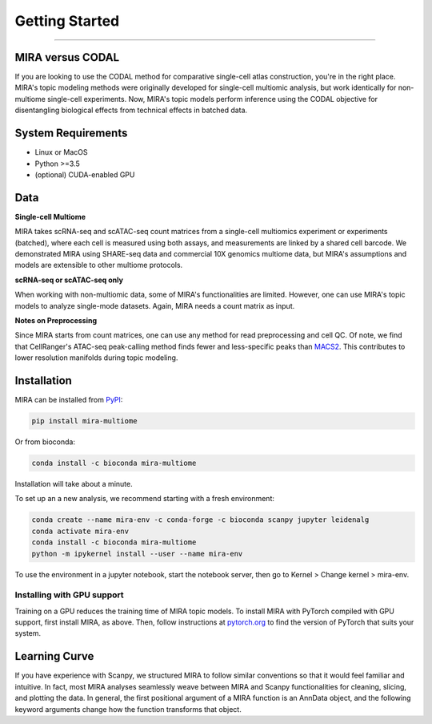 Getting Started
===============

------------

.. image:: https://badge.fury.io/py/mira-multiome.svg
    :target: https://badge.fury.io/py/mira-multiome

.. image:: https://readthedocs.org/projects/mira-multiome/badge/?version=latest&style=plastic

.. image:: https://codeocean.com/codeocean-assets/badge/open-in-code-ocean.svg
    :target: https://codeocean.com/capsule/6761625/tree

.. image:: https://img.shields.io/conda/pn/liulab-dfci/mira-multiome
    :target: https://anaconda.org/bioconda/mira-multiome

.. image:: https://zenodo.org/badge/DOI/10.1101/2021.12.06.471401.svg
    :target: https://www.nature.com/articles/s41592-022-01595-z


MIRA versus CODAL
-----------------

If you are looking to use the CODAL method for comparative single-cell atlas construction,
you're in the right place. MIRA's topic modeling methods were originally developed for single-cell
multiomic analysis, but work identically for non-multiome single-cell experiments. Now, MIRA's topic models
perform inference using the CODAL objective for disentangling biological effects from technical
effects in batched data. 


System Requirements
-------------------

* Linux or MacOS
* Python >=3.5
* (optional) CUDA-enabled GPU

Data
----

**Single-cell Multiome**

.. image :: /_static/data_example.png
    :width: 350
    :align: center

MIRA takes scRNA-seq and scATAC-seq count matrices from a single-cell multiomics experiment or experiments (batched),
where each cell is measured using both assays, and measurements are linked by a shared cell
barcode. We demonstrated MIRA using SHARE-seq data and commercial 10X genomics multiome data, 
but MIRA's assumptions and models are extensible to other multiome protocols.

**scRNA-seq or scATAC-seq only**

When working with non-multiomic data, some of MIRA's functionalities are limited. However, one can use MIRA's 
topic models to analyze single-mode datasets. Again, MIRA needs a count matrix as input.

**Notes on Preprocessing**

Since MIRA starts from count matrices, one can use any method for read preprocessing and 
cell QC. Of note, we find that CellRanger's ATAC-seq peak-calling method finds fewer
and less-specific peaks than `MACS2 <https://github.com/macs3-project/MACS>`_. This contributes to lower resolution manifolds
during topic modeling. 

Installation
------------

MIRA can be installed from `PyPI <https://pypi.org/project/mira-multiome>`_:

.. code-block:: bash

    pip install mira-multiome

Or from bioconda:

.. code-block:: bash

    conda install -c bioconda mira-multiome

Installation will take about a minute.

To set up an a new analysis, we recommend starting with a fresh environment:

.. code-block:: bash

    conda create --name mira-env -c conda-forge -c bioconda scanpy jupyter leidenalg
    conda activate mira-env
    conda install -c bioconda mira-multiome
    python -m ipykernel install --user --name mira-env

To use the environment in a jupyter notebook, start the notebook server, then go to Kernel > Change kernel > mira-env.


Installing with GPU support
~~~~~~~~~~~~~~~~~~~~~~~~~~~

Training on a GPU reduces the training time of MIRA topic models.
To install MIRA with PyTorch compiled with GPU support, first install MIRA, as above. Then, follow instructions 
at `pytorch.org <https://pytorch.org/get-started/locally/>`_ to find the version of PyTorch that suits your system.

Learning Curve
--------------

.. image:: /_static/code_example.png
    :width: 600
    :align: center

If you have experience with Scanpy, we structured MIRA to follow similar conventions 
so that it would feel familiar and intuitive. In fact, most MIRA analyses
seamlessly weave between MIRA and Scanpy functionalities for cleaning, slicing,
and plotting the data. In general, the first positional argument of a MIRA 
function is an AnnData object, and the following keyword arguments change 
how the function transforms that object. 


